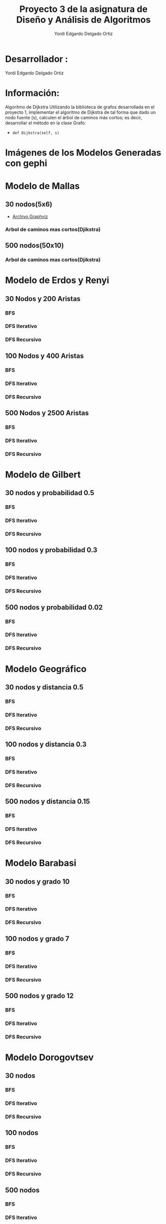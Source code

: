 #+TITLE: Proyecto  3 de la asignatura de Diseño y Análisis de Algoritmos
#+author: Yordi Edgardo Delgado Ortiz 

#+STARTUP:  CONTENT

* Desarrollador :
Yordi Edgardo Delgado Ortiz 

* Información:
Algoritmo de Dijkstra
Utilizando la biblioteca de grafos desarrollada en el proyecto 1, implementar el algoritmo de Dijkstra de tal forma que dado un nodo fuente (s), calculen el árbol de caminos más cortos; es decir, desarrollar el método en la clase Grafo:
- =def Dijkstra(self, s)=

 
* Imágenes de los Modelos Generadas con gephi
* Modelo de Mallas
** 30 nodos(5x6)
- [[./Archivos gv/Mallas/grafo_malla_30_nodos.gv][Archivo Graphviz]]
[[./Images/Mallas/Mallas_30.png]]
*** Arbol de caminos mas cortos(Djikstra)
[[./Images/Mallas/Mallas_30_dijkstra.png]]

** 500 nodos(50x10)
[[./Images/Mallas/Mallas_500.png]]
*** Arbol de caminos mas cortos(Djikstra)
[[./Images/Mallas/Mallas_500_dijkstra.png]]



* Modelo de Erdos y Renyi
** 30 Nodos y 200 Aristas
[[./Images/Erdos/Erdos_30.png]]
*** BFS
[[./Images/Erdos/Erdos_30_bfs.png]]
*** DFS Iterativo
[[./Images/Erdos/Erdos_30_dfs_i.png]]
*** DFS Recursivo
[[./Images/Erdos/Erdos_30_dfs_r.png]]


** 100 Nodos y 400 Aristas
[[./Images/Erdos/Erdos_100.png]]
*** BFS
[[./Images/Erdos/Erdos_100_bfs.png]]
*** DFS Iterativo
[[./Images/Erdos/Erdos_100_dfs_i.png]]
*** DFS Recursivo
[[./Images/Erdos/Erdos_100_dfs_r.png]]


** 500 Nodos y 2500 Aristas
[[./Images/Erdos/Erdos_500.png]]
*** BFS
[[./Images/Erdos/Erdos_500_bfs.png]]
*** DFS Iterativo
[[./Images/Erdos/Erdos_500_dfs_i.png]]
*** DFS Recursivo
[[./Images/Erdos/Erdos_500_dfs_r.png]]

* Modelo de Gilbert
** 30 nodos y probabilidad 0.5
[[./Images/Gilbert/Gilbert_30.png]]
*** BFS
[[./Images/Gilbert/Gilbert_30_bfs.png]]
*** DFS Iterativo
[[./Images/Gilbert/Gilbert_30_dfs_i.png]]
*** DFS Recursivo
[[./Images/Gilbert/Gilbert_30_dfs_r.png]]

** 100 nodos y probabilidad 0.3
[[./Images/Gilbert/Gilbert_100.png]]
*** BFS
[[./Images/Gilbert/Gilbert_100_bfs.png]]
*** DFS Iterativo
[[./Images/Gilbert/Gilbert_100_dfs_i.png]]
*** DFS Recursivo
[[./Images/Gilbert/Gilbert_100_dfs_r.png]]

** 500 nodos y probabilidad 0.02
[[./Images/Gilbert/Gilbert_500.png]]
*** BFS
[[./Images/Gilbert/Gilbert_500_bfs.png]]
*** DFS Iterativo
[[./Images/Gilbert/Gilbert_500_dfs_i.png]]
*** DFS Recursivo
[[./Images/Gilbert/Gilbert_500_dfs_r.png]]
* Modelo Geográfico
** 30 nodos y distancia 0.5
[[./Images/Geografico/geografico_30.png]]
*** BFS
[[./Images/Geografico/geografico_30_bfs.png]]
*** DFS Iterativo
[[./Images/Geografico/geografico_30_dfs_i.png]]
*** DFS Recursivo
[[./Images/Geografico/geografico_30_dfs_r.png]]

** 100 nodos y distancia 0.3
[[./Images/Geografico/geografico_100.png]]
*** BFS
[[./Images/Geografico/geografico_100_bfs.png]]
*** DFS Iterativo
[[./Images/Geografico/geografico_100_dfs_i.png]]
*** DFS Recursivo
[[./Images/Geografico/geografico_100_dfs_r.png]]
** 500 nodos y distancia 0.15
[[./Images/Geografico/geografico_500.png]]
*** BFS
[[./Images/Geografico/geografico_500_bfs.png]]
*** DFS Iterativo
[[./Images/Geografico/geografico_500_dfs_i.png]]
*** DFS Recursivo
[[./Images/Geografico/geografico_500_dfs_r.png]]

* Modelo Barabasi
** 30 nodos y grado 10
[[./Images/Babarasi/Babarasi_30.png]]
*** BFS
[[./Images/Babarasi/Babarasi_30_bfs.png]]
*** DFS Iterativo
[[./Images/Babarasi/Babarasi_30_dfs_i.png]]
*** DFS Recursivo
[[./Images/Babarasi/Babarasi_30_dfs_r.png]]

** 100 nodos y grado 7
[[./Images/Babarasi/Babarasi_100.png]]
*** BFS
[[./Images/Babarasi/Babarasi_100_bfs.png]]
*** DFS Iterativo
[[./Images/Babarasi/Babarasi_100_dfs_i.png]]
*** DFS Recursivo
[[./Images/Babarasi/Babarasi_100_dfs_r.png]]

** 500 nodos y grado 12
[[./Images/Babarasi/Babarasi_500.png]]
*** BFS
[[./Images/Babarasi/Babarasi_500_bfs.png]]
*** DFS Iterativo
[[./Images/Babarasi/Babarasi_500_dfs_i.png]]
*** DFS Recursivo
[[./Images/Babarasi/Babarasi_500_dfs_r.png]]

* Modelo Dorogovtsev
** 30 nodos
[[./Images/Dogorostev/Dogorostev_30.png]]
*** BFS
[[./Images/Dogorostev/Dogorostev_30_bfs.png]]
*** DFS Iterativo
[[./Images/Dogorostev/Dogorostev_30_dfs_i.png]]
*** DFS Recursivo
[[./Images/Dogorostev/Dogorostev_30_dfs_r.png]]
** 100 nodos
[[./Images/Dogorostev/Dogorostev_100.png]]
*** BFS
[[./Images/Dogorostev/Dogorostev_100_bfs.png]]
*** DFS Iterativo
[[./Images/Dogorostev/Dogorostev_100_dfs_i.png]]
*** DFS Recursivo
[[./Images/Dogorostev/Dogorostev_100_dfs_r.png]]
** 500 nodos
[[./Images/Dogorostev/Dogorostev_500.png]]
*** BFS
[[./Images/Dogorostev/Dogorostev_500_bfs.png]]
*** DFS Iterativo
[[./Images/Dogorostev/Dogorostev_500_dfs_i.png]]
*** DFS Recursivo
[[./Images/Dogorostev/Dogorostev_500_dfs_r.png]]
